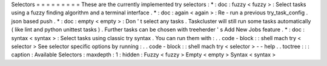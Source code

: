 Selectors
=
=
=
=
=
=
=
=
=
These
are
the
currently
implemented
try
selectors
:
*
:
doc
:
fuzzy
<
fuzzy
>
:
Select
tasks
using
a
fuzzy
finding
algorithm
and
a
terminal
interface
.
*
:
doc
:
again
<
again
>
:
Re
-
run
a
previous
try_task_config
.
json
based
push
.
*
:
doc
:
empty
<
empty
>
:
Don
'
t
select
any
tasks
.
Taskcluster
will
still
run
some
tasks
automatically
(
like
lint
and
python
unittest
tasks
)
.
Further
tasks
can
be
chosen
with
treeherder
'
s
Add
New
Jobs
feature
.
*
:
doc
:
syntax
<
syntax
>
:
Select
tasks
using
classic
try
syntax
.
You
can
run
them
with
:
.
.
code
-
block
:
:
shell
mach
try
<
selector
>
See
selector
specific
options
by
running
:
.
.
code
-
block
:
:
shell
mach
try
<
selector
>
-
-
help
.
.
toctree
:
:
:
caption
:
Available
Selectors
:
maxdepth
:
1
:
hidden
:
Fuzzy
<
fuzzy
>
Empty
<
empty
>
Syntax
<
syntax
>
